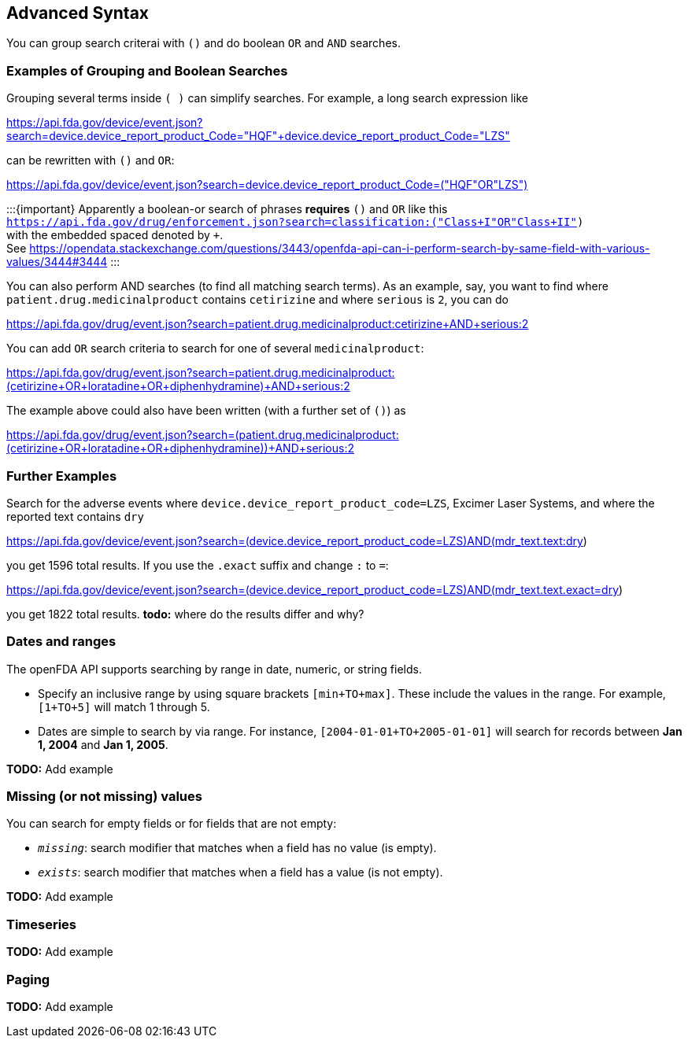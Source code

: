 == Advanced Syntax

You can group search criterai with `()` and do boolean `OR` and `AND`
searches.

=== Examples of Grouping and Boolean Searches

Grouping several terms inside `( )` can simplify searches. For example,
a long search expression like

https://api.fda.gov/device/event.json?search=device.device_report_product_Code="HQF"+device.device_report_product_Code="LZS"[https://api.fda.gov/device/event.json?search=device.device_report_product_Code="HQF"+device.device_report_product_Code="LZS"]

can be rewritten with `()` and `OR`:

https://api.fda.gov/device/event.json?search=device.device_report_product_Code=("HQF"+OR+"LZS")[https://api.fda.gov/device/event.json?search=device.device_report_product_Code=("HQF"+OR+"LZS")]

:::\{important} Apparently a boolean-or search of phrases *requires*
`()` and `OR` like this +
`https://api.fda.gov/drug/enforcement.json?search=classification:("Class+I"+OR+"Class+II")` +
with the embedded spaced denoted by `+`. +
See
https://opendata.stackexchange.com/questions/3443/openfda-api-can-i-perform-search-by-same-field-with-various-values/3444#3444
:::

You can also perform AND searches (to find all matching search terms).
As an example, say, you want to find where
`patient.drug.medicinalproduct` contains `cetirizine` and where
`serious` is `2`, you can do

https://api.fda.gov/drug/event.json?search=patient.drug.medicinalproduct:cetirizine+AND+serious:2

You can add `OR` search criteria to search for one of several
`medicinalproduct`:

https://api.fda.gov/drug/event.json?search=patient.drug.medicinalproduct:(cetirizine+OR+loratadine+OR+diphenhydramine)+AND+serious:2

The example above could also have been written (with a further set of
`()`) as

https://api.fda.gov/drug/event.json?search=(patient.drug.medicinalproduct:(cetirizine+OR+loratadine+OR+diphenhydramine))+AND+serious:2

=== Further Examples

Search for the adverse events where
`device.device_report_product_code=LZS`, Excimer Laser Systems, and
where the reported text contains `dry`

https://api.fda.gov/device/event.json?search=(device.device_report_product_code=LZS)+AND+(mdr_text.text:dry)

you get 1596 total results. If you use the `.exact` suffix and change
`:` to `=`:

https://api.fda.gov/device/event.json?search=(device.device_report_product_code=LZS)+AND+(mdr_text.text.exact=dry)

you get 1822 total results. *todo:* where do the results differ and why?

=== Dates and ranges

The openFDA API supports searching by range in date, numeric, or string
fields.

* Specify an inclusive range by using square brackets `[min+TO+max]`.
These include the values in the range. For example, `[1+TO+5]` will
match 1 through 5.
* Dates are simple to search by via range. For instance,
`[2004-01-01+TO+2005-01-01]` will search for records between *Jan 1,
2004* and *Jan 1, 2005*.

*TODO:* Add example

=== Missing (or not missing) values

You can search for empty fields or for fields that are not empty:

* `_missing_`: search modifier that matches when a field has no value
(is empty).
* `_exists_`: search modifier that matches when a field has a value (is
not empty).

*TODO:* Add example

=== Timeseries

*TODO:* Add example

=== Paging

*TODO:* Add example
